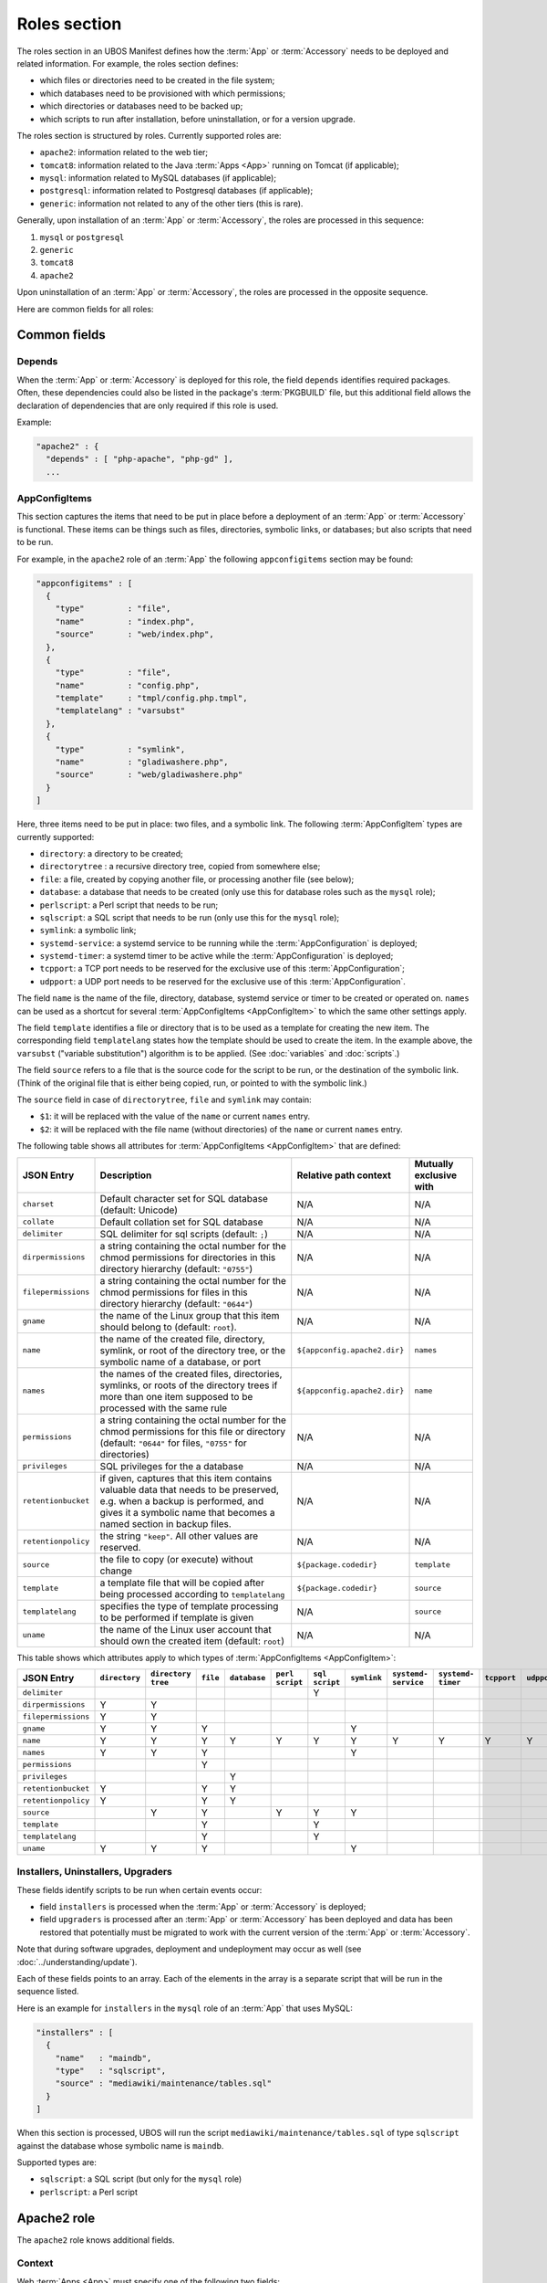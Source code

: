 Roles section
=============

The roles section in an UBOS Manifest defines how the :term:`App` or :term:`Accessory`
needs to be deployed and related information. For example, the roles section defines:

* which files or directories need to be created in the file system;
* which databases need to be provisioned with which permissions;
* which directories or databases need to be backed up;
* which scripts to run after installation, before uninstallation, or for a version
  upgrade.

The roles section is structured by roles. Currently supported roles are:

* ``apache2``: information related to the web tier;
* ``tomcat8``: information related to the Java :term:`Apps <App>` running on Tomcat (if applicable);
* ``mysql``: information related to MySQL databases (if applicable);
* ``postgresql``: information related to Postgresql databases (if applicable);
* ``generic``: information not related to any of the other tiers (this is rare).

Generally, upon installation of an :term:`App` or :term:`Accessory`, the roles are processed in this sequence:

#. ``mysql`` or ``postgresql``
#. ``generic``
#. ``tomcat8``
#. ``apache2``

Upon uninstallation of an :term:`App` or :term:`Accessory`, the roles are processed in the opposite sequence.

Here are common fields for all roles:

Common fields
-------------

Depends
^^^^^^^

When the :term:`App` or :term:`Accessory` is deployed for this role, the field
``depends`` identifies required packages. Often, these dependencies could also be listed
in the package's :term:`PKGBUILD` file, but this additional field allows the declaration of
dependencies that are only required if this role is used.

Example:

.. code-block:: json

   "apache2" : {
     "depends" : [ "php-apache", "php-gd" ],
     ...

AppConfigItems
^^^^^^^^^^^^^^

This section captures the items that need to be put in place before a deployment of
an :term:`App` or :term:`Accessory` is functional. These items can be things such as files, directories,
symbolic links, or databases; but also scripts that need to be run.

For example, in the ``apache2`` role of an :term:`App` the following ``appconfigitems`` section
may be found:

.. code-block:: json

   "appconfigitems" : [
     {
       "type"         : "file",
       "name"         : "index.php",
       "source"       : "web/index.php",
     },
     {
       "type"         : "file",
       "name"         : "config.php",
       "template"     : "tmpl/config.php.tmpl",
       "templatelang" : "varsubst"
     },
     {
       "type"         : "symlink",
       "name"         : "gladiwashere.php",
       "source"       : "web/gladiwashere.php"
     }
   ]

Here, three items need to be put in place: two files, and a symbolic link. The following
:term:`AppConfigItem` types are currently supported:

* ``directory``: a directory to be created;
* ``directorytree`` : a recursive directory tree, copied from somewhere else;
* ``file``: a file, created by copying another file, or processing another file (see below);
* ``database``: a database that needs to be created (only use this for database roles such
  as the ``mysql`` role);
* ``perlscript``: a Perl script that needs to be run;
* ``sqlscript``: a SQL script that needs to be run (only use this for the ``mysql`` role);
* ``symlink``: a symbolic link;
* ``systemd-service``: a systemd service to be running while the :term:`AppConfiguration` is deployed;
* ``systemd-timer``: a systemd timer to be active while the :term:`AppConfiguration` is deployed;
* ``tcpport``: a TCP port needs to be reserved for the exclusive use of this :term:`AppConfiguration`;
* ``udpport``: a UDP port needs to be reserved for the exclusive use of this :term:`AppConfiguration`.

The field ``name`` is the name of the file, directory, database, systemd service or timer to
be created or operated on. ``names`` can be used as a shortcut for several
:term:`AppConfigItems <AppConfigItem>` to which the same other settings apply.

The field ``template`` identifies a file or directory that is to be used as a template for
creating the new item. The corresponding field ``templatelang`` states how the template
should be used to create the item. In the example above, the ``varsubst`` ("variable
substitution") algorithm is to be applied. (See :doc:`variables` and :doc:`scripts`.)

The field ``source`` refers to a file that is the source code for the script to be run,
or the destination of the symbolic link. (Think of the original file that is either being
copied, run, or pointed to with the symbolic link.)

The ``source`` field in case of ``directorytree``, ``file`` and ``symlink`` may contain:

* ``$1``: it will be replaced with the value of the ``name`` or current ``names`` entry.
* ``$2``: it will be replaced with the file name (without directories) of the ``name`` or
  current ``names`` entry.

The following table shows all attributes for :term:`AppConfigItems <AppConfigItem>` that
are defined:

+---------------------+----------------------------------------------+-------------------------------+-------------------------+
| JSON Entry          | Description                                  | Relative path context         | Mutually exclusive with |
+=====================+==============================================+===============================+=========================+
| ``charset``         | Default character set for SQL database       | N/A                           | N/A                     |
|                     | (default: Unicode)                           |                               |                         |
+---------------------+----------------------------------------------+-------------------------------+-------------------------+
| ``collate``         | Default collation set for SQL database       | N/A                           | N/A                     |
+---------------------+----------------------------------------------+-------------------------------+-------------------------+
| ``delimiter``       | SQL delimiter for sql scripts                | N/A                           | N/A                     |
|                     | (default: ``;``)                             |                               |                         |
+---------------------+----------------------------------------------+-------------------------------+-------------------------+
| ``dirpermissions``  | a string containing the octal number for the | N/A                           | N/A                     |
|                     | chmod permissions for directories in this    |                               |                         |
|                     | directory hierarchy (default: ``"0755"``)    |                               |                         |
+---------------------+----------------------------------------------+-------------------------------+-------------------------+
| ``filepermissions`` | a string containing the octal number for the | N/A                           | N/A                     |
|                     | chmod permissions for files in this          |                               |                         |
|                     | directory hierarchy (default: ``"0644"``)    |                               |                         |
+---------------------+----------------------------------------------+-------------------------------+-------------------------+
| ``gname``           | the name of the Linux group that this item   | N/A                           | N/A                     |
|                     | should belong to (default: ``root``).        |                               |                         |
+---------------------+----------------------------------------------+-------------------------------+-------------------------+
| ``name``            | the name of the created file, directory,     | ``${appconfig.apache2.dir}``  | ``names``               |
|                     | symlink, or root of the directory tree, or   |                               |                         |
|                     | the symbolic name of a database, or port     |                               |                         |
+---------------------+----------------------------------------------+-------------------------------+-------------------------+
| ``names``           | the names of the created files, directories, | ``${appconfig.apache2.dir}``  | ``name``                |
|                     | symlinks, or roots of the directory trees if |                               |                         |
|                     | more than one item supposed to be processed  |                               |                         |
|                     | with the same rule                           |                               |                         |
+---------------------+----------------------------------------------+-------------------------------+-------------------------+
| ``permissions``     | a string containing the octal number for the | N/A                           | N/A                     |
|                     | chmod permissions for this file or directory |                               |                         |
|                     | (default: ``"0644"`` for files, ``"0755"``   |                               |                         |
|                     | for directories)                             |                               |                         |
+---------------------+----------------------------------------------+-------------------------------+-------------------------+
| ``privileges``      | SQL privileges for the a database            | N/A                           | N/A                     |
+---------------------+----------------------------------------------+-------------------------------+-------------------------+
| ``retentionbucket`` | if given, captures that this item contains   | N/A                           | N/A                     |
|                     | valuable data that needs to be preserved,    |                               |                         |
|                     | e.g. when a backup is performed, and gives   |                               |                         |
|                     | it a symbolic name that becomes a named      |                               |                         |
|                     | section in backup files.                     |                               |                         |
+---------------------+----------------------------------------------+-------------------------------+-------------------------+
| ``retentionpolicy`` | the string ``"keep"``. All other values are  | N/A                           | N/A                     |
|                     | reserved.                                    |                               |                         |
+---------------------+----------------------------------------------+-------------------------------+-------------------------+
| ``source``          | the file to copy (or execute) without change | ``${package.codedir}``        | ``template``            |
+---------------------+----------------------------------------------+-------------------------------+-------------------------+
| ``template``        | a template file that will be copied after    | ``${package.codedir}``        | ``source``              |
|                     | being processed according to                 |                               |                         |
|                     | ``templatelang``                             |                               |                         |
+---------------------+----------------------------------------------+-------------------------------+-------------------------+
| ``templatelang``    | specifies the type of template processing to | N/A                           | ``source``              |
|                     | be performed if template is given            |                               |                         |
+---------------------+----------------------------------------------+-------------------------------+-------------------------+
| ``uname``           | the name of the Linux user account that      | N/A                           | N/A                     |
|                     | should own the created item (default:        |                               |                         |
|                     | ``root``)                                    |                               |                         |
+---------------------+----------------------------------------------+-------------------------------+-------------------------+

This table shows which attributes apply to which types of :term:`AppConfigItems <AppConfigItem>`:

+---------------------+---------------+---------------+-----------+--------------+------------+------------+-------------+--------------+--------------+-------------+-------------+
| JSON Entry          | ``directory`` | ``directory`` | ``file``  | ``database`` | ``perl``   | ``sql``    | ``symlink`` | ``systemd-`` | ``systemd-`` | ``tcpport`` | ``udpport`` |
|                     |               | ``tree``      |           |              | ``script`` | ``script`` |             | ``service``  | ``timer``    |             |             |
+=====================+===============+===============+===========+==============+============+============+=============+==============+==============+=============+=============+
| ``delimiter``       |               |               |           |              |            | Y          |             |              |              |             |             |
+---------------------+---------------+---------------+-----------+--------------+------------+------------+-------------+--------------+--------------+-------------+-------------+
| ``dirpermissions``  | Y             | Y             |           |              |            |            |             |              |              |             |             |
+---------------------+---------------+---------------+-----------+--------------+------------+------------+-------------+--------------+--------------+-------------+-------------+
| ``filepermissions`` | Y             | Y             |           |              |            |            |             |              |              |             |             |
+---------------------+---------------+---------------+-----------+--------------+------------+------------+-------------+--------------+--------------+-------------+-------------+
| ``gname``           | Y             | Y             | Y         |              |            |            | Y           |              |              |             |             |
+---------------------+---------------+---------------+-----------+--------------+------------+------------+-------------+--------------+--------------+-------------+-------------+
| ``name``            | Y             | Y             | Y         | Y            | Y          | Y          | Y           | Y            | Y            | Y           | Y           |
+---------------------+---------------+---------------+-----------+--------------+------------+------------+-------------+--------------+--------------+-------------+-------------+
| ``names``           | Y             | Y             | Y         |              |            |            | Y           |              |              |             |             |
+---------------------+---------------+---------------+-----------+--------------+------------+------------+-------------+--------------+--------------+-------------+-------------+
| ``permissions``     |               |               | Y         |              |            |            |             |              |              |             |             |
+---------------------+---------------+---------------+-----------+--------------+------------+------------+-------------+--------------+--------------+-------------+-------------+
| ``privileges``      |               |               |           | Y            |            |            |             |              |              |             |             |
+---------------------+---------------+---------------+-----------+--------------+------------+------------+-------------+--------------+--------------+-------------+-------------+
| ``retentionbucket`` | Y             |               | Y         | Y            |            |            |             |              |              |             |             |
+---------------------+---------------+---------------+-----------+--------------+------------+------------+-------------+--------------+--------------+-------------+-------------+
| ``retentionpolicy`` | Y             |               | Y         | Y            |            |            |             |              |              |             |             |
+---------------------+---------------+---------------+-----------+--------------+------------+------------+-------------+--------------+--------------+-------------+-------------+
| ``source``          |               | Y             | Y         |              | Y          | Y          | Y           |              |              |             |             |
+---------------------+---------------+---------------+-----------+--------------+------------+------------+-------------+--------------+--------------+-------------+-------------+
| ``template``        |               |               | Y         |              |            | Y          |             |              |              |             |             |
+---------------------+---------------+---------------+-----------+--------------+------------+------------+-------------+--------------+--------------+-------------+-------------+
| ``templatelang``    |               |               | Y         |              |            | Y          |             |              |              |             |             |
+---------------------+---------------+---------------+-----------+--------------+------------+------------+-------------+--------------+--------------+-------------+-------------+
| ``uname``           | Y             | Y             | Y         |              |            |            | Y           |              |              |             |             |
+---------------------+---------------+---------------+-----------+--------------+------------+------------+-------------+--------------+--------------+-------------+-------------+


Installers, Uninstallers, Upgraders
^^^^^^^^^^^^^^^^^^^^^^^^^^^^^^^^^^^

These fields identify scripts to be run when certain events occur:

* field ``installers`` is processed when the :term:`App` or :term:`Accessory` is deployed;
* field ``upgraders`` is processed after an :term:`App` or :term:`Accessory` has been deployed and
  data has been restored that potentially must be migrated to work with the current
  version of the :term:`App` or :term:`Accessory`.

Note that during software upgrades, deployment and undeployment may occur as well
(see :doc:`../understanding/update`).

Each of these fields points to an array. Each of the elements in the array is a separate
script that will be run in the sequence listed.

Here is an example for ``installers`` in the ``mysql`` role of an :term:`App` that uses MySQL:

.. code-block:: json

   "installers" : [
     {
       "name"   : "maindb",
       "type"   : "sqlscript",
       "source" : "mediawiki/maintenance/tables.sql"
     }
   ]

When this section is processed, UBOS will run the script ``mediawiki/maintenance/tables.sql``
of type ``sqlscript`` against the database whose symbolic name is ``maindb``.

Supported types are:

* ``sqlscript``: a SQL script (but only for the ``mysql`` role)
* ``perlscript``: a Perl script

Apache2 role
------------

The ``apache2`` role knows additional fields.

Context
^^^^^^^

Web :term:`Apps <App>` must specify one of the following two fields:

* ``defaultcontext``: the relative URL path at which the :term:`App` is installed by default.
  For example, Wordpress may have a defaultcontext of ``/blog``, i.e. if the user installs
  Wordpress at ``example.com``, by default Wordpress will be accessible at
  ``http://example.com/blog``. This field is to be used if the :term:`App` is able to be installed
  at any relative URL, but this is the default.
* ``fixedcontext``: some web :term:`Apps <App>` can only be installed at a particular relative URL,
  or only at the root of a :term:`Site`. Use ``fixedcontext`` to declare that relative URL.

Apache modules
^^^^^^^^^^^^^^

``apache2modules`` is a list of names of Apache2 modules that need to be activated before
the :term:`App` or :term:`Accessory` can be successfully run. Here is an example:

.. code-block:: json

   "apache2modules" : [
     "php7"
   ]

This declaration will make sure that the ``php7`` module is active in Apache2; if not yet,
UBOS will activate it and restart Apache2 without any further work by the :term:`App` or :term:`Accessory`.

Note that the ``apache2`` role still needs to declare a dependency on ``php7``;
``apache2modules`` does not attempt to infer which packages might be needed.

PHP modules
^^^^^^^^^^^

``phpmodules`` is a list of names of PHP modules that need to be activated before
the :term:`App` or :term:`Accessory` can be successfully run. Here is an example:

.. code-block:: json

   "phpmodules" : [
     "gd"
   ]

This declaration will make sure that the PHP module ``gd`` has been
activated; if not, UBOS will activate it and restart Apache2.

Note that the ``apache2`` role still needs to declare a dependency on ``php-gd``;
``apache2modules`` does not attempt to infer which packages might be needed.

Phases
^^^^^^

When an :term:`AppConfiguration` with an :term:`App` and one ore more :term:`Accessories <Accessory>`
is deployed, generally the :term:`AppConfigItems <AppConfigItem>` of the :term:`App` are
deployed first, followed by the :term:`AppConfigItems <AppConfigItem>` of one
:term:`Accessory` at a time in the sequence the :term:`Accessories <Accessory>` were defined in the
:term:`Site JSON` file.

Then, any installer or upgrader scripts are run in the sequence they were defined in the
:term:`UBOS Manifest JSON`, with those defined by the :term:`App` before those defined by the
:term:`Accessories <Accessory>`.

Undeploying the :term:`AppConfiguration` occurs in the opposite sequence.

However, sometimes it is necessary to deviate from this default sequence, in particular if
the :term:`App` runs a daemon that requires that all :term:`Accessories <Accessory>` have been
deployed already at the time it starts.

For example, if an :term:`App` runs a Java daemon with :term:`Accessories <Accessory>` that
contribute optional JARs, and the daemon only scans the available JARs at the time it first starts up,
clearly the daemon can only start all :term:`Accessories <Accessory>` have been deployed.

In order to support this (fairly rare) situation, the relevant :term:`AppConfigItems <AppConfigItem>` (in
the example, of type ``systemd-service`` that starts the daemon) can be marked with an extra
entry:

.. code-block:: json

   "phases" : [
     "after-accessories"
   ]

This will cause the :term:`AppConfigItem` to be skipped on the first pass when installing
:term:`AppConfigItems <AppConfigItem>`, and only process it on a second pass that occurs
after the :term:`Accessories <Accessory>` have all been deployed.

No other values for ``phases`` are currently defined.

Robots.txt contribution
^^^^^^^^^^^^^^^^^^^^^^^

The optional ``robotstxt`` section can be used by :term:`Apps <App>` to insert allowed and disallowed
paths into a :term:`Site`'s ``robots.txt``. The :term:`Site`'s ``robots.txt`` file is being generated
automatically by assembling such fragments, unless a complete ``robots.txt`` has been
provided by the user in the Site JSON.

The ``robotstxt`` section in the manifest may contain fields ``allow`` and ``disallow``,
both JSON arrays, which hold the exact string values that will be inserted into the
generated ``robots.txt`` file.

For example, if an :term:`App` had this fragment in the ``apache2`` role in its UBOS Manifest JSON:

.. code-block:: json

   "wellknown" : {
     "robotstxt" : {
       "disallow" : [
         "/wp-admin/"
       ]
     }
   }

and if the :term:`App` was installed at ``http://example.com/blog``, and no other :term:`Apps <App>` at the
same :term:`Site` had contributions to the generated ``robots.txt`` file, then the generated
``robots.txt`` file would look like this:

.. code-block:: none

   User-Agent: *
   Disallow: /blog/wp-admin/
